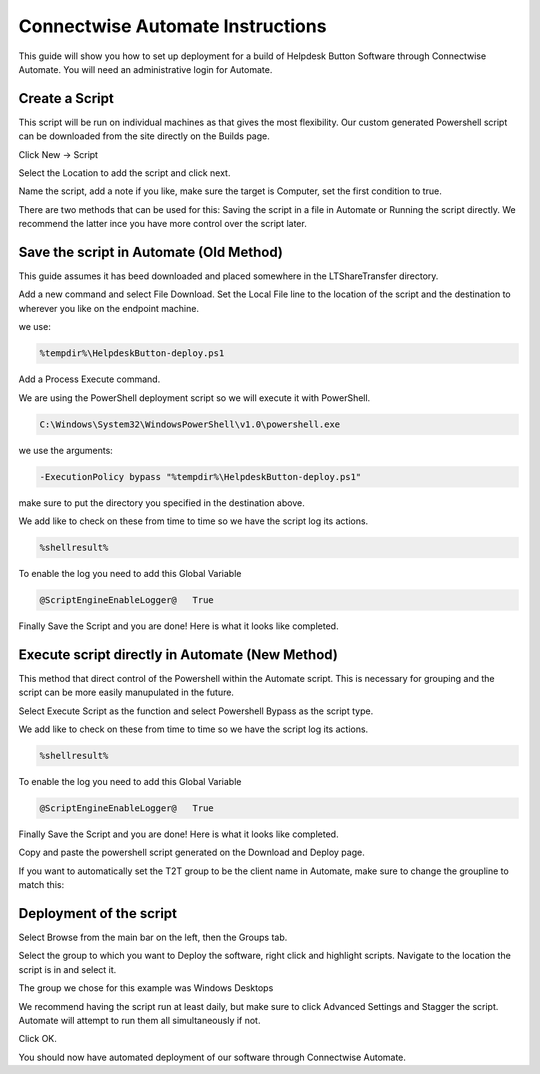 Connectwise Automate Instructions
==================================

This guide will show you how to set up deployment for a build of Helpdesk Button Software through Connectwise Automate. You will need an administrative login for Automate.

Create a Script
----------------

This script will be run on individual machines as that gives the most flexibility. Our custom generated Powershell script can be downloaded from the site directly on the Builds page.

Click New -> Script

.. image:: images/CW01-Script.png

Select the Location to add the script and click next.

.. image:: images/CW02-Location.png

Name the script, add a note if you like, make sure the target is Computer, set the first condition to true.

.. image:: images/CW03-NewScript.png


There are two methods that can be used for this: Saving the script in a file in Automate or Running the script directly. We recommend the latter ince you have more control over the script later.

Save the script in Automate (Old Method)
---------------------------------

This guide assumes it has beed downloaded and placed somewhere in the LTShare\Transfer directory.

Add a new command and select File Download. Set the Local File line to the location of the script and the destination to wherever you like on the endpoint machine. 

we use:

.. code-block:: bash
 
	%tempdir%\HelpdeskButton-deploy.ps1

.. image:: images/CW04-Download.png

Add a Process Execute command.

We are using the PowerShell deployment script so we will execute it with PowerShell.

.. code-block:: bash

	C:\Windows\System32\WindowsPowerShell\v1.0\powershell.exe

we use the arguments:

.. code-block:: bash 

	-ExecutionPolicy bypass "%tempdir%\HelpdeskButton-deploy.ps1"

make sure to put the directory you specified in the destination above.

.. image:: images/CW05-Execute.png

We add like to check on these from time to time so we have the script log its actions.

.. code-block:: bash
 
	%shellresult%

.. image:: images/CW06-AddLog.png

To enable the log you need to add this Global Variable

.. code-block:: bash
 
	@ScriptEngineEnableLogger@   True

.. image:: images/CW07-EnableLog.png

Finally Save the Script and you are done! Here is what it looks like completed.

.. image:: images/CW08-Done.png


Execute script directly in Automate (New Method)
-------------------------------------

This method that direct control of the Powershell within the Automate script. This is necessary for grouping and the script can be more easily manupulated in the future. 

Select Execute Script as the function and select Powershell Bypass as the script type. 

.. image:: images/CW11-Execute.png

We add like to check on these from time to time so we have the script log its actions.

.. code-block:: bash
 
	%shellresult%

.. image:: images/CW06-AddLog.png

To enable the log you need to add this Global Variable

.. code-block:: bash
 
	@ScriptEngineEnableLogger@   True

.. image:: images/CW07-EnableLog.png

Finally Save the Script and you are done! Here is what it looks like completed.

.. image:: images/CW13-Done.png

Copy and paste the powershell script generated on the Download and Deploy page.

If you want to automatically set the T2T group to be the client name in Automate, make sure to change the groupline to match this:

.. image:: images/CW12-Script.png




Deployment of the script
------------------------

Select Browse from the main bar on the left, then the Groups tab.

Select the group to which you want to Deploy the software, right click and highlight scripts. Navigate to the location the script is in and select it.

.. image:: images/CW09-Group.png

The group we chose for this example was Windows Desktops

We recommend having the script run at least daily, but make sure to click Advanced Settings and Stagger the script. Automate will attempt to run them all simultaneously if not.

Click OK.

.. image:: images/CW10-Deployment.png

You should now have automated deployment of our software through Connectwise Automate.